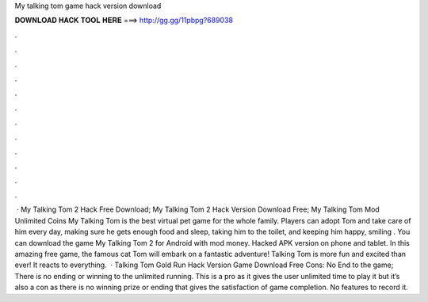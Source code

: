 My talking tom game hack version download

𝐃𝐎𝐖𝐍𝐋𝐎𝐀𝐃 𝐇𝐀𝐂𝐊 𝐓𝐎𝐎𝐋 𝐇𝐄𝐑𝐄 ===> http://gg.gg/11pbpg?689038

.

.

.

.

.

.

.

.

.

.

.

.

 · My Talking Tom 2 Hack Free Download; My Talking Tom 2 Hack Version Download Free; My Talking Tom Mod Unlimited Coins My Talking Tom is the best virtual pet game for the whole family. Players can adopt Tom and take care of him every day, making sure he gets enough food and sleep, taking him to the toilet, and keeping him happy, smiling . You can download the game My Talking Tom 2 for Android with mod money. Hacked APK version on phone and tablet. In this amazing free game, the famous cat Tom will embark on a fantastic adventure! Talking Tom is more fun and excited than ever! It reacts to everything.  · Talking Tom Gold Run Hack Version Game Download Free Cons: No End to the game; There is no ending or winning to the unlimited running. This is a pro as it gives the user unlimited time to play it but it’s also a con as there is no winning prize or ending that gives the satisfaction of game completion. No features to record it.